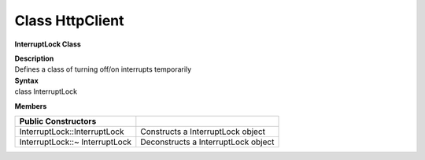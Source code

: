 Class HttpClient
==================
**InterruptLock Class**

| **Description**
| Defines a class of turning off/on interrupts temporarily

| **Syntax**
| class InterruptLock

**Members**

============================== ===================================
**Public Constructors**         
============================== ===================================
InterruptLock::InterruptLock   Constructs a InterruptLock object
InterruptLock::~ InterruptLock Deconstructs a InterruptLock object
============================== ===================================
